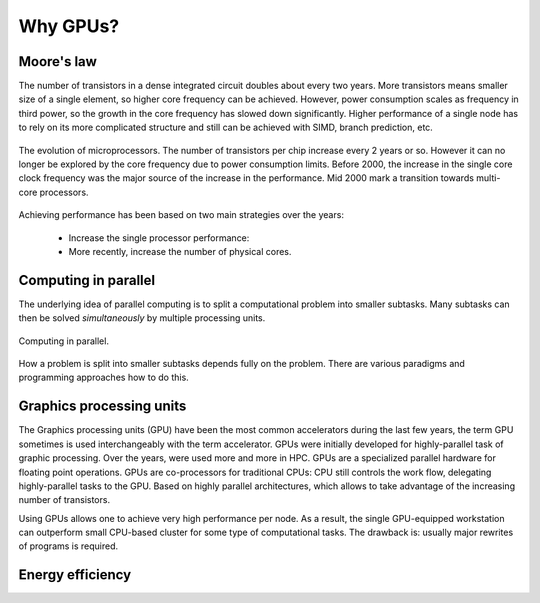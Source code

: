 .. _gpu-history:

Why GPUs?
=========

.. questions::

   - What is Moore's law?
   - What problem do GPUs solve?

.. objectives::

   - Explain the historical development of microprocessors and how GPUs enable 
     continued scaling of computational power

.. instructor-note::

   - 20 min teaching
   - 0 min exercises


Moore's law
-----------

The number of transistors in a dense integrated circuit doubles about every two years.
More transistors means smaller size of a single element, so higher core frequency can be achieved.
However, power consumption scales as frequency in third power, so the growth in the core frequency has slowed down significantly.
Higher performance of a single node has to rely on its more complicated structure and still can be achieved with SIMD, branch prediction, etc.

.. figure:: img/history/microprocessor-trend-data.png
   :align: center

   The evolution of microprocessors.
   The number of transistors per chip increase every 2 years or so.
   However it can no longer be explored by the core frequency due to power consumption limits.
   Before 2000, the increase in the single core clock frequency was the major source of the 
   increase in the performance. Mid 2000 mark a transition towards multi-core processors.

Achieving performance has been based on two main strategies over the years:

    - Increase the single processor performance: 
    - More recently, increase the number of physical cores.


Computing in parallel
---------------------

The underlying idea of parallel computing is to split a computational problem into smaller 
subtasks. Many subtasks can then be solved *simultaneously* by multiple processing units. 

.. figure:: img/history/compp.png
   :align: center
   
   Computing in parallel.

How a problem is split into smaller subtasks depends fully on the problem. 
There are various paradigms and programming approaches how to do this. 


Graphics processing units
-------------------------

The Graphics processing units (GPU) have been the most common accelerators during the last few years, the term GPU sometimes is used interchangeably with the term accelerator.
GPUs were initially developed for highly-parallel task of graphic processing.
Over the years, were used more and more in HPC.
GPUs are a specialized parallel hardware for floating point operations.
GPUs are co-processors for traditional CPUs: CPU still controls the work flow, delegating highly-parallel tasks to the GPU.
Based on highly parallel architectures, which allows to take advantage of the increasing number of transistors.

Using GPUs allows one to achieve very high performance per node.
As a result, the single GPU-equipped workstation can outperform small CPU-based cluster for some type of computational tasks.
The drawback is: usually major rewrites of programs is required.


Energy efficiency
-----------------





.. keypoints::

   - k1
   - k2
